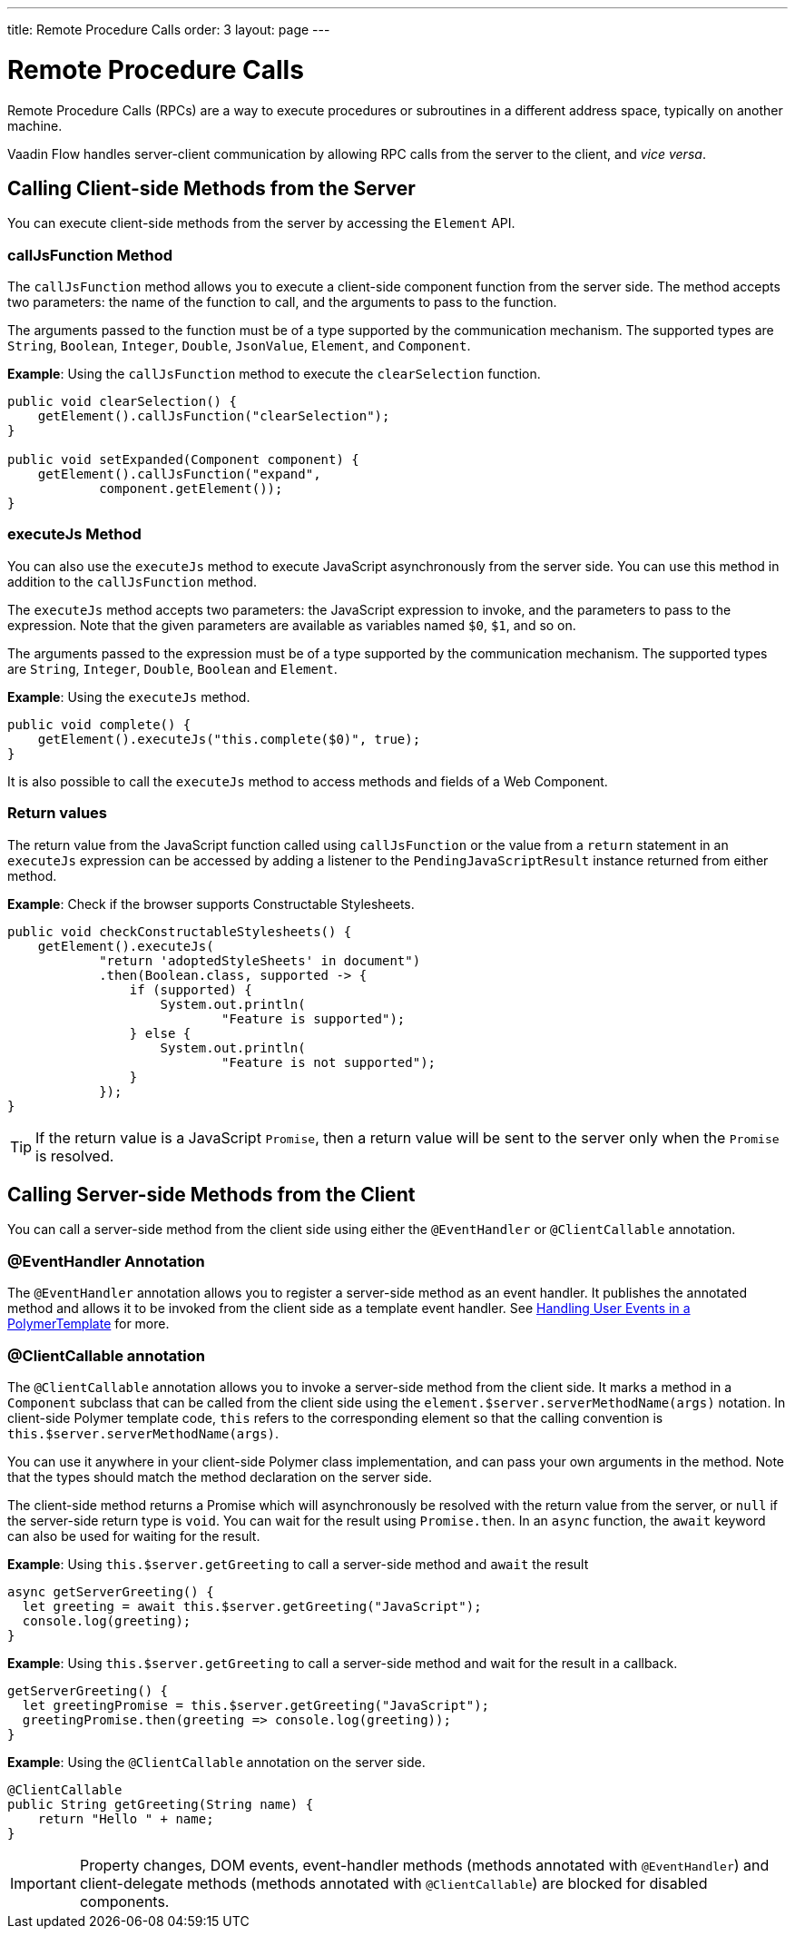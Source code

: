 ---
title: Remote Procedure Calls
order: 3
layout: page
---

= Remote Procedure Calls

Remote Procedure Calls (RPCs) are a way to execute procedures or subroutines in a different address space, typically on another machine.

Vaadin Flow handles server-client communication by allowing RPC calls from the server to the client, and _vice versa_. 

== Calling Client-side Methods from the Server

You can execute client-side methods from the server by accessing the `Element` API.

=== callJsFunction Method

The `callJsFunction` method allows you to execute a client-side component function from the server side.
The method accepts two parameters: the name of the function to call, and the arguments to pass to the function. 

The arguments passed to the function must be of a type supported by the communication mechanism. The supported types are `String`, `Boolean`, `Integer`, `Double`, `JsonValue`, `Element`, and `Component`.

*Example*: Using the `callJsFunction` method to execute the `clearSelection` function.

[source, java]
----
public void clearSelection() {
    getElement().callJsFunction("clearSelection");
}

public void setExpanded(Component component) {
    getElement().callJsFunction("expand",
            component.getElement());
}
----

=== executeJs Method

You can also use the `executeJs` method to execute JavaScript asynchronously from the server side.
You can use this method in addition to the `callJsFunction` method.

The `executeJs` method accepts two parameters: the JavaScript expression to invoke, and the parameters to pass to the expression.
Note that the given parameters are available as variables named `$0`, `$1`, and so on.

The arguments passed to the expression must be of a type supported by the communication mechanism. The supported types are `String`, `Integer`, `Double`, `Boolean` and `Element`.

*Example*: Using the `executeJs` method.

[source, java]
----
public void complete() {
    getElement().executeJs("this.complete($0)", true);
}
----

It is also possible to call the `executeJs` method to access methods and fields of a Web Component.

=== Return values

The return value from the JavaScript function called using `callJsFunction` or the value from a `return` statement in an `executeJs` expression can be accessed by adding a listener to the `PendingJavaScriptResult` instance returned from either method.

*Example*: Check if the browser supports Constructable Stylesheets. 

[source, java]
----
public void checkConstructableStylesheets() {
    getElement().executeJs(
            "return 'adoptedStyleSheets' in document")
            .then(Boolean.class, supported -> {
                if (supported) {
                    System.out.println(
                            "Feature is supported");
                } else {
                    System.out.println(
                            "Feature is not supported");
                }
            });
}
----

[TIP]
If the return value is a JavaScript `Promise`, then a return value will be sent to the server only when the `Promise` is resolved.

== Calling Server-side Methods from the Client

You can call a server-side method from the client side using either the `@EventHandler` or `@ClientCallable` annotation.

=== @EventHandler Annotation

The `@EventHandler` annotation allows you to register a server-side method as an event handler. It publishes the annotated method and allows it to be invoked from the client side as a template event handler. See <<../polymer-templates/tutorial-template-event-handlers#,Handling User Events in a PolymerTemplate>> for more.

=== @ClientCallable annotation

The `@ClientCallable` annotation allows you to invoke a server-side method from the client side.
It marks a method in a `Component` subclass that can be called from the client side using the `element.$server.serverMethodName(args)` notation.
In client-side Polymer template code, `this` refers to the corresponding element so that the calling convention is `this.$server.serverMethodName(args)`.  

You can use it anywhere in your client-side Polymer class implementation, and can pass your own arguments in the method.
Note that the types should match the method declaration on the server side.

The client-side method returns a Promise which will asynchronously be resolved with the return value from the server, or `null` if the server-side return type is `void`.
You can wait for the result using `Promise.then`.
In an `async` function, the `await` keyword can also be used for waiting for the result. 

*Example*: Using `this.$server.getGreeting` to call a server-side method and `await` the result

[source, javascript]
----
async getServerGreeting() {
  let greeting = await this.$server.getGreeting("JavaScript");
  console.log(greeting);
}
----

*Example*: Using `this.$server.getGreeting` to call a server-side method and wait for the result in a callback.

[source, javascript]
----
getServerGreeting() {
  let greetingPromise = this.$server.getGreeting("JavaScript");
  greetingPromise.then(greeting => console.log(greeting));
}
----

*Example*: Using the `@ClientCallable` annotation on the server side.
[source, java]
----
@ClientCallable
public String getGreeting(String name) {
    return "Hello " + name;
}
----

[IMPORTANT]
Property changes, DOM events, event-handler methods (methods annotated with `@EventHandler`) and client-delegate methods (methods annotated with `@ClientCallable`) are blocked for disabled components.
